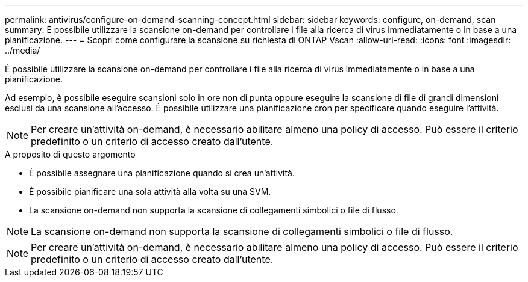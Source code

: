 ---
permalink: antivirus/configure-on-demand-scanning-concept.html 
sidebar: sidebar 
keywords: configure, on-demand, scan 
summary: È possibile utilizzare la scansione on-demand per controllare i file alla ricerca di virus immediatamente o in base a una pianificazione. 
---
= Scopri come configurare la scansione su richiesta di ONTAP Vscan
:allow-uri-read: 
:icons: font
:imagesdir: ../media/


[role="lead"]
È possibile utilizzare la scansione on-demand per controllare i file alla ricerca di virus immediatamente o in base a una pianificazione.

Ad esempio, è possibile eseguire scansioni solo in ore non di punta oppure eseguire la scansione di file di grandi dimensioni esclusi da una scansione all'accesso. È possibile utilizzare una pianificazione cron per specificare quando eseguire l'attività.


NOTE: Per creare un'attività on-demand, è necessario abilitare almeno una policy di accesso. Può essere il criterio predefinito o un criterio di accesso creato dall'utente.

.A proposito di questo argomento
* È possibile assegnare una pianificazione quando si crea un'attività.
* È possibile pianificare una sola attività alla volta su una SVM.
* La scansione on-demand non supporta la scansione di collegamenti simbolici o file di flusso.



NOTE: La scansione on-demand non supporta la scansione di collegamenti simbolici o file di flusso.


NOTE: Per creare un'attività on-demand, è necessario abilitare almeno una policy di accesso. Può essere il criterio predefinito o un criterio di accesso creato dall'utente.

